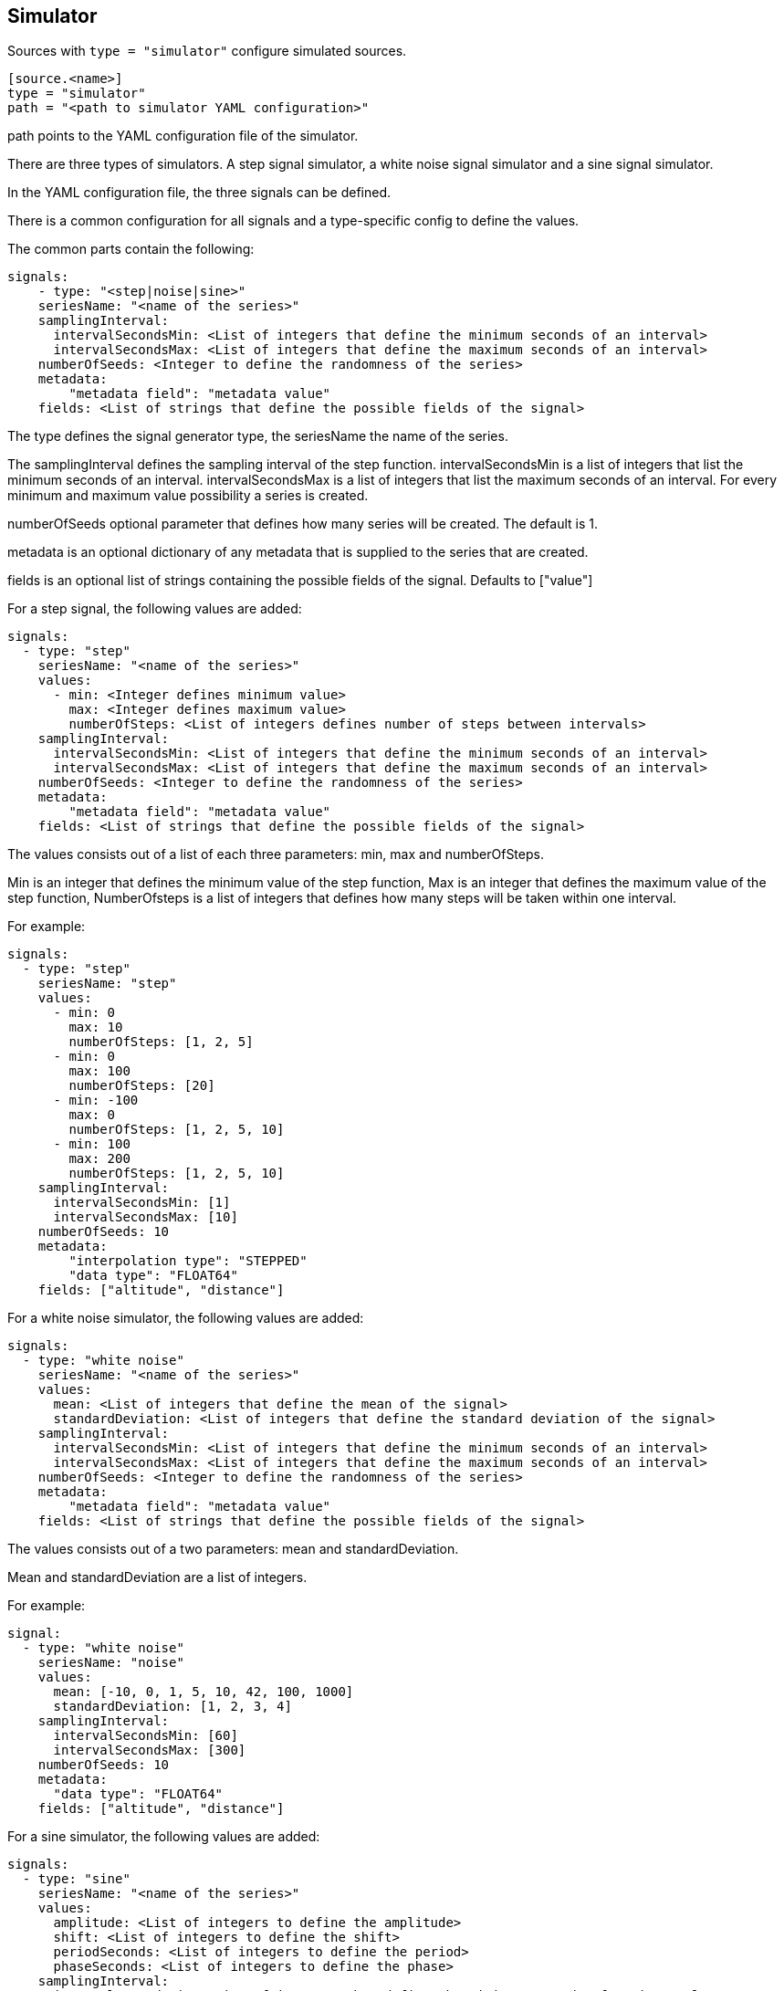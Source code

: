 == Simulator

Sources with `type = "simulator"` configure simulated sources.

```
[source.<name>]
type = "simulator"
path = "<path to simulator YAML configuration>"
```

path points to the YAML configuration file of the simulator.

There are three types of simulators.
A step signal simulator,
a white noise signal simulator and a sine signal simulator.

In the YAML configuration file,
the three signals can be defined.

There is a common configuration for all signals and a type-specific config to define the values.

The common parts contain the following:

```yaml
signals:
    - type: "<step|noise|sine>"
    seriesName: "<name of the series>"
    samplingInterval:
      intervalSecondsMin: <List of integers that define the minimum seconds of an interval>
      intervalSecondsMax: <List of integers that define the maximum seconds of an interval>
    numberOfSeeds: <Integer to define the randomness of the series>
    metadata:
        "metadata field": "metadata value"
    fields: <List of strings that define the possible fields of the signal>
```

The type defines the signal generator type,
the seriesName the name of the series.

The samplingInterval defines the sampling interval of the step function.
intervalSecondsMin is a list of integers that list the minimum seconds of an interval.
intervalSecondsMax is a list of integers that list the maximum seconds of an interval.
For every minimum and maximum value possibility a series is created.

numberOfSeeds optional parameter that defines how many series will be created.
The default is 1.

metadata is an optional dictionary of any metadata that is supplied to the series that are created.

fields is an optional list of strings containing the possible fields of the signal.
Defaults to ["value"]

For a step signal,
the following values are added:

```yaml
signals:
  - type: "step"
    seriesName: "<name of the series>"
    values:
      - min: <Integer defines minimum value>
        max: <Integer defines maximum value>
        numberOfSteps: <List of integers defines number of steps between intervals>
    samplingInterval:
      intervalSecondsMin: <List of integers that define the minimum seconds of an interval>
      intervalSecondsMax: <List of integers that define the maximum seconds of an interval>
    numberOfSeeds: <Integer to define the randomness of the series>
    metadata:
        "metadata field": "metadata value"
    fields: <List of strings that define the possible fields of the signal>
```


The values consists out of a list of each three parameters:
min,
max and numberOfSteps.

Min is an integer that defines the minimum value of the step function,
Max is an integer that defines the maximum value of the step function,
NumberOfsteps is a list of integers that defines how many steps will be taken within one interval.

For example:

```yaml
signals:
  - type: "step"
    seriesName: "step"
    values:
      - min: 0
        max: 10
        numberOfSteps: [1, 2, 5]
      - min: 0
        max: 100
        numberOfSteps: [20]
      - min: -100
        max: 0
        numberOfSteps: [1, 2, 5, 10]
      - min: 100
        max: 200
        numberOfSteps: [1, 2, 5, 10]
    samplingInterval:
      intervalSecondsMin: [1]
      intervalSecondsMax: [10]
    numberOfSeeds: 10
    metadata:
        "interpolation type": "STEPPED"
        "data type": "FLOAT64"
    fields: ["altitude", "distance"]
```

For a white noise simulator,
the following values are added:

```yaml
signals:
  - type: "white noise"
    seriesName: "<name of the series>"
    values:
      mean: <List of integers that define the mean of the signal>
      standardDeviation: <List of integers that define the standard deviation of the signal>
    samplingInterval:
      intervalSecondsMin: <List of integers that define the minimum seconds of an interval>
      intervalSecondsMax: <List of integers that define the maximum seconds of an interval>
    numberOfSeeds: <Integer to define the randomness of the series>
    metadata:
        "metadata field": "metadata value"
    fields: <List of strings that define the possible fields of the signal>
```

The values consists out of a two parameters:
mean and standardDeviation.

Mean and standardDeviation are a list of integers.

For example:

```yaml
signal:
  - type: "white noise"
    seriesName: "noise"
    values:
      mean: [-10, 0, 1, 5, 10, 42, 100, 1000]
      standardDeviation: [1, 2, 3, 4]
    samplingInterval:
      intervalSecondsMin: [60]
      intervalSecondsMax: [300]
    numberOfSeeds: 10
    metadata:
      "data type": "FLOAT64"
    fields: ["altitude", "distance"]
```

For a sine simulator,
the following values are added:

```yaml
signals:
  - type: "sine"
    seriesName: "<name of the series>"
    values:
      amplitude: <List of integers to define the amplitude>
      shift: <List of integers to define the shift>
      periodSeconds: <List of integers to define the period>
      phaseSeconds: <List of integers to define the phase>
    samplingInterval:
      intervalSecondsMin: <List of integers that define the minimum seconds of an interval>
      intervalSecondsMax: <List of integers that define the maximum seconds of an interval>
    numberOfSeeds: <Integer to define the randomness of the series>
    metadata:
        "metadata field": "metadata value"
    fields: <List of strings that define the possible fields of the signal>
```

The values consists out of a four parameters:
amplitude,
shift,
periodSeconds and phaseSeconds.

Amplitude,
shift,
periodSeconds and phaseSeconds are all list of integers.

For example:

```yaml
signals:
  - type: "sine"
    seriesName: "sine"
    values:
      amplitude: [10, 20, 30, 40, 50]
      shift: [0]
      periodSeconds: [1, 2, 3, 4, 5, 6, 7, 8, 9, 10]
      phaseSeconds: [0]
    samplingInterval:
      intervalSecondsMin: [1]
      intervalSecondsMax: [10]
    numberOfSeeds: 10
    metadata:
      "data type": "FLOAT64"
    fields: ["altitude", "distance"]
```
